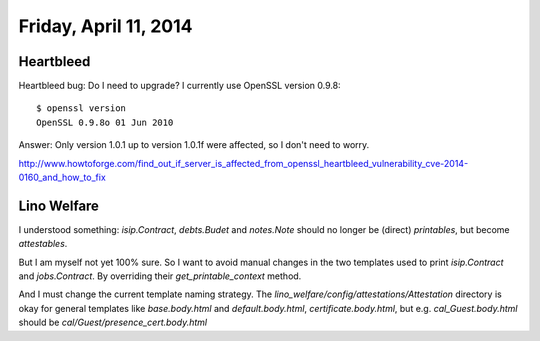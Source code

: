 ======================
Friday, April 11, 2014
======================

Heartbleed
==========

Heartbleed bug: Do I need to upgrade? 
I currently use OpenSSL version 0.9.8::

    $ openssl version
    OpenSSL 0.9.8o 01 Jun 2010


Answer: Only version 1.0.1 up to version 1.0.1f were affected, so I
don't need to worry.

http://www.howtoforge.com/find_out_if_server_is_affected_from_openssl_heartbleed_vulnerability_cve-2014-0160_and_how_to_fix



Lino Welfare
============

I understood something: `isip.Contract`, `debts.Budet` and
`notes.Note` should no longer be (direct) *printables*, but become
*attestables*.

But I am myself not yet 100% sure.  So I want to avoid manual changes
in the two templates used to print `isip.Contract` and
`jobs.Contract`. By overriding their `get_printable_context` method.


And I must change the current template naming strategy.
The `lino_welfare/config/attestations/Attestation` directory is okay
for general templates like `base.body.html` and 
`default.body.html`,
`certificate.body.html`,
but e.g. `cal_Guest.body.html` should be
`cal/Guest/presence_cert.body.html`


